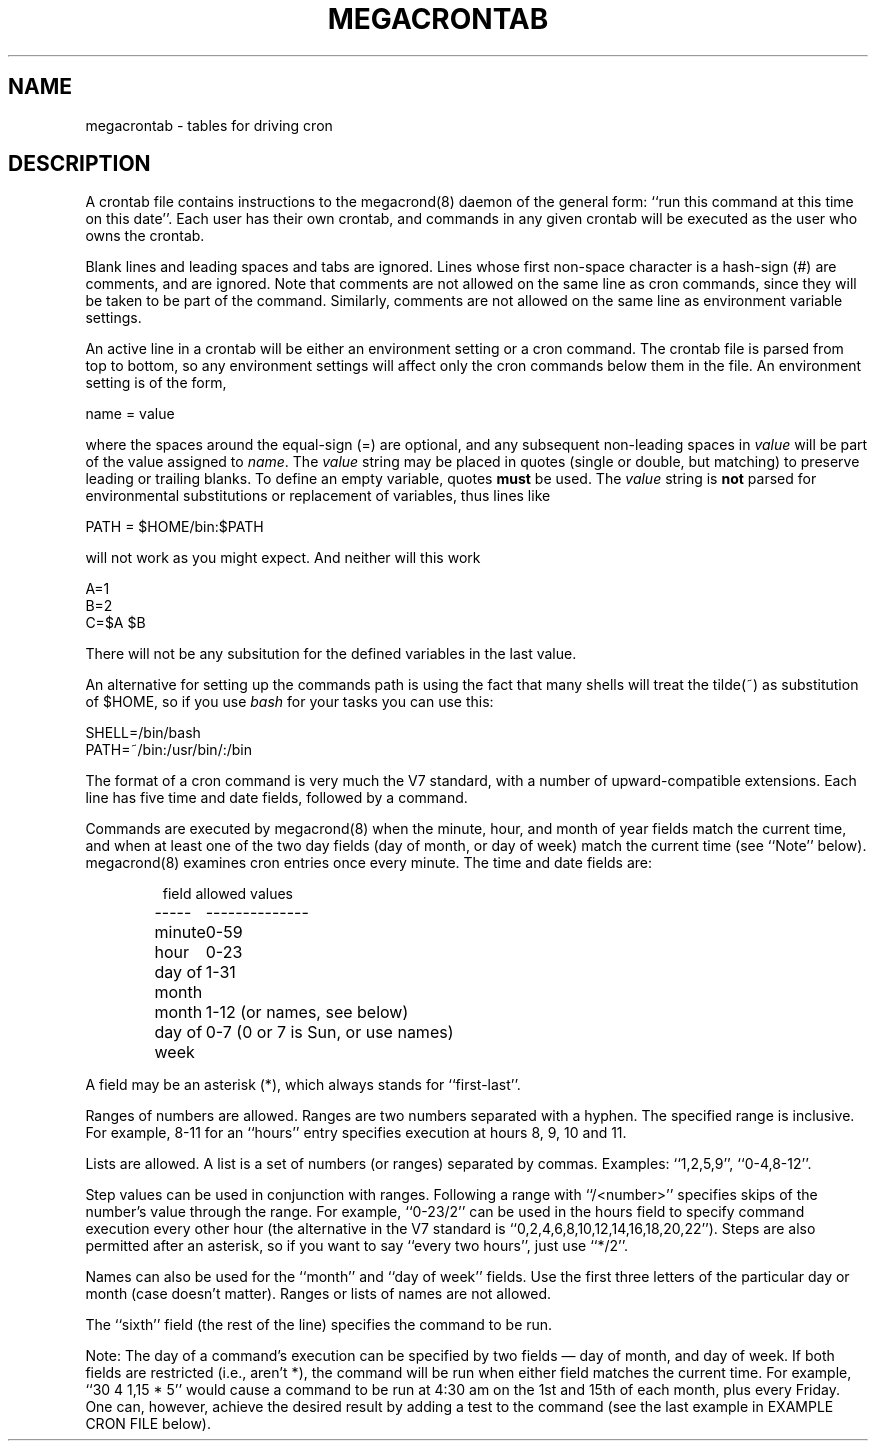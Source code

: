 .\" Manpage for megacrontab.
.\" Contact mpelletier@wikimedia.org to correct errors or typos.
.TH MEGACRONTAB 5 "16 May 2014" "0.4.1" "Wikimedia"
.SH NAME
megacrontab \- tables for driving cron
.SH DESCRIPTION
A crontab file contains instructions to the megacrond(8) daemon of the general
form: ``run this command at this time on this date''. Each user has their own
crontab, and commands in any given crontab will be executed as the user who
owns the crontab.
.PP
Blank lines and leading spaces and tabs are ignored. Lines whose first
non-space character is a hash-sign (#) are comments, and are ignored. Note
that comments are not allowed on the same line as cron commands, since they
will be taken to be part of the command. Similarly, comments are not allowed
on the same line as environment variable settings.
.PP
An active line in a crontab will be either an environment setting or a cron
command. The crontab file is parsed from top to bottom, so any environment
settings will affect only the cron commands below them in the file. An
environment setting is of the form,
.PP
    name = value
.PP
where the spaces around the equal-sign (=) are optional, and any subsequent
non-leading spaces in
.I value
will be part of the value assigned to
.IR name .
The
.I value
string may be placed in quotes (single or double, but matching) to preserve
leading or trailing blanks. To define an empty variable, quotes
.B must
be used. The  
.I value
string is 
.B not
parsed for environmental substitutions or replacement of variables, thus lines
like
.PP
    PATH = $HOME/bin:$PATH
.PP
will not work as you might expect. And neither will this work
.PP
    A=1
    B=2
    C=$A $B
.PP
There will not be any subsitution for the defined variables in the last value.
.PP
An alternative for setting up the commands path is using the fact that many
shells will treat the tilde(~) as substitution of $HOME, so if you use 
.I bash
for your tasks you can use this:
.PP
     SHELL=/bin/bash
     PATH=~/bin:/usr/bin/:/bin
.PP
The format of a cron command is very much the V7 standard, with a number of
upward-compatible extensions.  Each line has five time and date fields,
followed by a command.
.PP
Commands are executed by megacrond(8) when the minute, hour, and month of year
fields match the current time, and when at least one of the two day fields (day
of month, or day of week) match the current time (see ``Note'' below).
megacrond(8) examines cron entries once every minute. The time and date fields
are:
.IP
.ta 1.5i
field allowed values
.br
-----	--------------
.br
minute	0-59
.br
hour	0-23
.br
day of month	1-31
.br
month	1-12 (or names, see below)
.br
day of week	0-7 (0 or 7 is Sun, or use names)
.br
.PP
A field may be an asterisk (*), which always stands for ``first\-last''.
.PP
Ranges of numbers are allowed.  Ranges are two numbers separated with a hyphen.
The specified range is inclusive.  For example, 8-11 for an ``hours'' entry
specifies execution at hours 8, 9, 10 and 11.
.PP
Lists are allowed.  A list is a set of numbers (or ranges) separated by commas.
Examples: ``1,2,5,9'', ``0-4,8-12''.
.PP
Step values can be used in conjunction with ranges. Following a range with
``/<number>'' specifies skips of the number's value through the range. For
example, ``0-23/2'' can be used in the hours field to specify command execution
every other hour (the alternative in the V7 standard is 
``0,2,4,6,8,10,12,14,16,18,20,22''). Steps are also permitted after an
asterisk, so if you want to say ``every two hours'', just use ``*/2''.
.PP
Names can also be used for the ``month'' and ``day of week'' fields. Use the
first three letters of the particular day or month (case doesn't matter).
Ranges or lists of names are not allowed.
.PP
The ``sixth'' field (the rest of the line) specifies the command to be run.


.\" TODO
.\"The entire command portion of the line, up to a newline or %character, will be
.\"executed by (/bin/sh?)

.\"Percent-signs (%) in the command, unless escaped with backslash
.\"(\\), will be changed into newline characters, and all data
.\"after the first % will be sent to the command as standard
.\"input. There is no way to split a single command line onto multiple
.\"lines, like the shell's trailing "\\".
.PP
Note: The day of a command's execution can be specified by two fields \(em day
of month, and day of week. If both fields are restricted (i.e., aren't *), the
command will be run when either field matches the current time. For example,
.br
``30 4 1,15 * 5''
would cause a command to be run at 4:30 am on the 1st and 15th of each month,
plus every Friday. One can, however, achieve the desired result by adding a
test to the command (see the last example in EXAMPLE CRON FILE below).

.\".PP
.\"Instead of the first five fields, one of eight special strings may appear:
.\".IP
.\".ta 1.5i
.\" string	meaning
.\".br
.\"------	-------
.\".br
.\"@reboot	Run once, at startup.
.\".br
.\"@yearly	Run once a year, "0 0 1 1 *".
.\".br
.\"@annually	(same as @yearly)
.\".br
.\"@monthly	Run once a month, "0 0 1 * *".
.\".br
.\"@weekly	Run once a week, "0 0 * * 0".
.\".br
.\"@daily	Run once a day, "0 0 * * *".
.\".br
.\"@midnight	(same as @daily)
.\".br
.\"@hourly	Run once an hour, "0 * * * *".
.\".br
.\".PP
.\"Please note that startup, as far as @reboot is concerned, is the time when
.\"the megacrond(8) daemon startup. In particular, it may be before some system
.\"daemons, or other facilities, were startup.  This is due to the boot order
.\"sequence of the machine.
